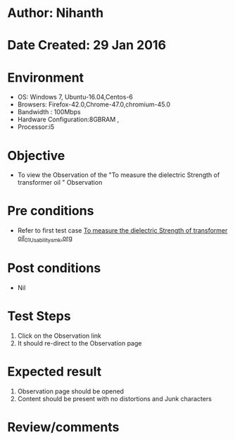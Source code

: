 * Author: Nihanth
* Date Created: 29 Jan 2016
* Environment
  - OS: Windows 7, Ubuntu-16.04,Centos-6
  - Browsers: Firefox-42.0,Chrome-47.0,chromium-45.0
  - Bandwidth : 100Mbps
  - Hardware Configuration:8GBRAM , 
  - Processor:i5

* Objective
  - To view the Observation of the "To measure the dielectric Strength of transformer oil " Observation

* Pre conditions
  - Refer to first test case [[https://github.com/Virtual-Labs/virtual-power-lab-dei/blob/master/test-cases/integration_test-cases/To measure the dielectric Strength of transformer oil/To measure the dielectric Strength of transformer oil_01_Usability_smk.org][To measure the dielectric Strength of transformer oil_01_Usability_smk.org]]

* Post conditions
  - Nil
* Test Steps
  1. Click on the Observation  link 
  2. It should re-direct to the Observation page

* Expected result
  1. Observation  page should be opened
  2. Content should be present with no distortions and Junk characters

* Review/comments


